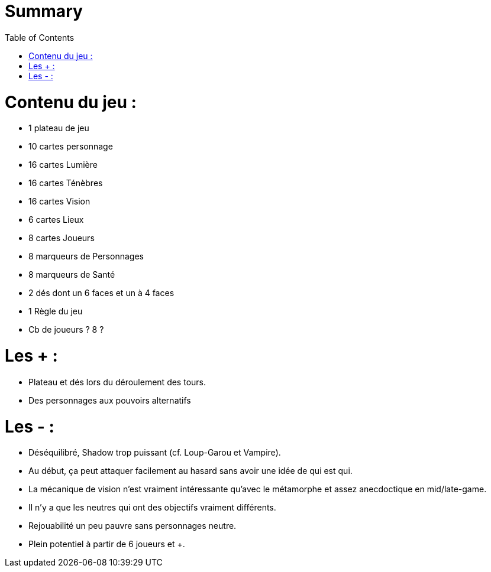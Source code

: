 :experimental:
:source-highlighter: pygments
:data-uri:
:icons: font
:toc:
:numbered:

= Summary

= Contenu du jeu :

* 1 plateau de jeu
* 10 cartes personnage
* 16 cartes Lumière
* 16 cartes Ténèbres
* 16 cartes Vision
* 6 cartes Lieux
* 8 cartes Joueurs
* 8 marqueurs de Personnages
* 8 marqueurs de Santé
* 2 dés dont un 6 faces et un à 4 faces
* 1 Règle du jeu

* Cb de joueurs ? 8 ?

= Les +  :

  - Plateau et dés lors du déroulement des tours.
  - Des personnages aux pouvoirs alternatifs

= Les - :

  - Déséquilibré, Shadow trop puissant (cf. Loup-Garou et Vampire).
  - Au début, ça peut attaquer facilement au hasard sans avoir une idée de qui est qui.
  - La mécanique de vision n'est vraiment intéressante qu'avec le métamorphe et assez anecdoctique en mid/late-game.
  - Il n'y a que les neutres qui ont des objectifs vraiment différents.
  - Rejouabilité un peu pauvre sans personnages neutre.
  - Plein potentiel à partir de 6 joueurs et +.
